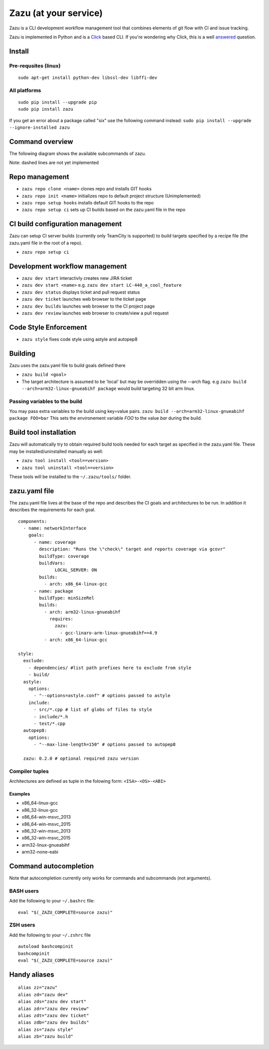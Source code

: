 Zazu (at your service)
======================
|buildBadge| |coverageBadge|
|ReleaseBadge|  |FormatBadge|
|LicenseBadge| |PythonVersionBadge|

.. |coverageBadge| image:: https://coveralls.io/repos/github/stopthatcow/zazu/badge.svg?branch=develop
    :target: https://coveralls.io/github/stopthatcow/zazu?branch=develop

.. |buildBadge| image:: https://travis-ci.org/stopthatcow/zazu.svg?branch=develop
    :target: https://travis-ci.org/stopthatcow/zazu

.. |ReleaseBadge| image:: https://img.shields.io/pypi/v/zazu.svg
    :target: https://coveralls.io/github/stopthatcow/zazu

.. |LicenseBadge| image:: https://img.shields.io/pypi/l/zazu.svg
    :target: https://coveralls.io/github/stopthatcow/zazu

.. |PythonVersionBadge| image:: https://img.shields.io/pypi/pyversions/zazu.svg
    :target: https://coveralls.io/github/stopthatcow/zazu

.. |FormatBadge| image:: https://img.shields.io/pypi/format/zazu.svg
    :target: https://coveralls.io/github/stopthatcow/zazu

Zazu is a CLI development workflow management tool that combines
elements of git flow with CI and issue tracking.

.. image:: https://g.gravizo.com/svg?digraph%20G%20{
    "Zazu" -> "Continuous Integration"
    "Zazu" -> "Source Control"
    "Zazu" -> "Issue Tracker"}
    :align: center

Zazu is implemented in Python and is a
`Click <http://click.pocoo.org/5/>`__ based CLI. If you're wondering why
Click, this is a well `answered <http://click.pocoo.org/5/why/>`__
question.

Install
-------

Pre-requsites (linux)
~~~~~~~~~~~~~~~~~~~~~

::

    sudo apt-get install python-dev libssl-dev libffi-dev

All platforms
~~~~~~~~~~~~~

::

    sudo pip install --upgrade pip
    sudo pip install zazu

If you get an error about a package called "six" use the following
command instead: ``sudo pip install --upgrade --ignore-installed zazu``

Command overview
----------------
The following diagram shows the available subcommands of zazu.

.. image:: https://g.gravizo.com/svg?digraph%20G%20{
      "zazu" -> "build"
      "zazu" -> "tool"
      "tool" -> "install"
      "tool" -> "uninstall"
      "zazu" -> "style"
      "zazu" -> "repo"
      "repo" -> "setup"
      "setup" -> "hooks"
      "setup" -> "ci"
      "repo" -> "cleanup"
      "repo" -> "repo_init"
      repo_init [label=init, style=dashed]
      "repo" -> "clone"
      "zazu" -> "dev"
      "dev" -> "start"
      "dev" -> "status"
      dev_builds [label=builds, style=dashed]
      "dev" -> "dev_builds"
      "dev" -> "review"
      "dev" -> "ticket"}

Note: dashed lines are not yet implemented

Repo management
---------------

-  ``zazu repo clone <name>`` clones repo and installs GIT
   hooks
-  ``zazu repo init <name>`` initializes repo to default project
   structure (Unimplemented)
-  ``zazu repo setup hooks`` installs default GIT hooks to the repo
-  ``zazu repo setup ci`` sets up CI builds based on the zazu.yaml file
   in the repo

CI build configuration management
---------------------------------

Zazu can setup CI server builds (currently only TeamCity is supported)
to build targets specified by a recipe file (the zazu.yaml file in the
root of a repo).

-  ``zazu repo setup ci``

Development workflow management
-------------------------------

-  ``zazu dev start`` interactivly creates new JIRA ticket
-  ``zazu dev start <name>`` e.g.
   ``zazu dev start LC-440_a_cool_feature``
-  ``zazu dev status`` displays ticket and pull request status
-  ``zazu dev ticket`` launches web browser to the ticket page
-  ``zazu dev builds`` launches web browser to the CI project page
-  ``zazu dev review`` launches web browser to create/view a pull
   request

Code Style Enforcement
----------------------

-  ``zazu style`` fixes code style using astyle and autopep8

Building
--------

Zazu uses the zazu.yaml file to build goals defined there

-  ``zazu build <goal>``
-  The target architecture is assumed to be 'local' but may be
   overridden using the --arch flag. e.g
   ``zazu build --arch=arm32-linux-gnueabihf package`` would build
   targeting 32 bit arm linux.

Passing variables to the build
~~~~~~~~~~~~~~~~~~~~~~~~~~~~~~

You may pass extra variables to the build using key=value pairs.
``zazu build --arch=arm32-linux-gnueabihf package FOO=bar`` This sets
the environement variable *FOO* to the value *bar* during the build.

Build tool installation
-----------------------

Zazu will automatically try to obtain required build tools needed for
each target as specified in the zazu.yaml file. These may be
installed/uninstalled manually as well:

-  ``zazu tool install <tool==version>``
-  ``zazu tool uninstall <tool==version>``

These tools will be installed to the ``~/.zazu/tools/`` folder.

zazu.yaml file
--------------

The zazu.yaml file lives at the base of the repo and describes the CI
goals and architectures to be run. In addition it describes the
requirements for each goal.

::

    components:
      - name: networkInterface
        goals:
          - name: coverage
            description: "Runs the \"check\" target and reports coverage via gcovr"
            buildType: coverage
            buildVars:
                  LOCAL_SERVER: ON
            builds:
              - arch: x86_64-linux-gcc
          - name: package
            buildType: minSizeRel
            builds:
              - arch: arm32-linux-gnueabihf
                requires:
                  zazu:
                    - gcc-linaro-arm-linux-gnueabihf==4.9
              - arch: x86_64-linux-gcc

    style:
      exclude:
        - dependencies/ #list path prefixes here to exclude from style
        - build/
      astyle:
        options:
          - "--options=astyle.conf" # options passed to astyle
        include:
          - src/*.cpp # list of globs of files to style
          - include/*.h
          - test/*.cpp
      autopep8:
        options:
          - "--max-line-length=150" # options passed to autopep8

      zazu: 0.2.0 # optional required zazu version

Compiler tuples
~~~~~~~~~~~~~~~

Architectures are defined as tuple in the folowing form:
``<ISA>-<OS>-<ABI>``

============
Examples
============

- x86\_64-linux-gcc
- x86\_32-linux-gcc
- x86\_64-win-msvc\_2013
- x86\_64-win-msvc\_2015
- x86\_32-win-msvc\_2013
- x86\_32-win-msvc\_2015
- arm32-linux-gnueabihf
- arm32-none-eabi

Command autocompletion
----------------------

Note that autocompletion currently only works for commands and
subcommands (not arguments).

BASH users
~~~~~~~~~~

Add the following to your
``~/.bashrc`` file:

::

    eval "$(_ZAZU_COMPLETE=source zazu)"

ZSH users
~~~~~~~~~

Add the following to your ``~/.zshrc`` file

::

    autoload bashcompinit
    bashcompinit
    eval "$(_ZAZU_COMPLETE=source zazu)"

Handy aliases
-------------

::

    alias zz="zazu"
    alias zd="zazu dev"
    alias zds="zazu dev start"
    alias zdr="zazu dev review"
    alias zdt="zazu dev ticket"
    alias zdb="zazu dev builds"
    alias zs="zazu style"
    alias zb="zazu build"
